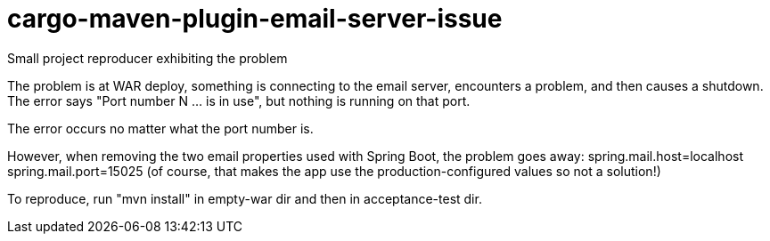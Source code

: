 # cargo-maven-plugin-email-server-issue
Small project reproducer exhibiting the problem

The problem is at WAR deploy, something is connecting to the email server, encounters a problem, and then causes a shutdown.  The error says "Port number N ... is in use", but nothing is running on that port.

The error occurs no matter what the port number is.

However, when removing the two email properties used with Spring Boot, the problem goes away:
  spring.mail.host=localhost
  spring.mail.port=15025
(of course, that makes the app use the production-configured values so not a solution!)

To reproduce, run "mvn install" in empty-war dir and then in acceptance-test dir.

